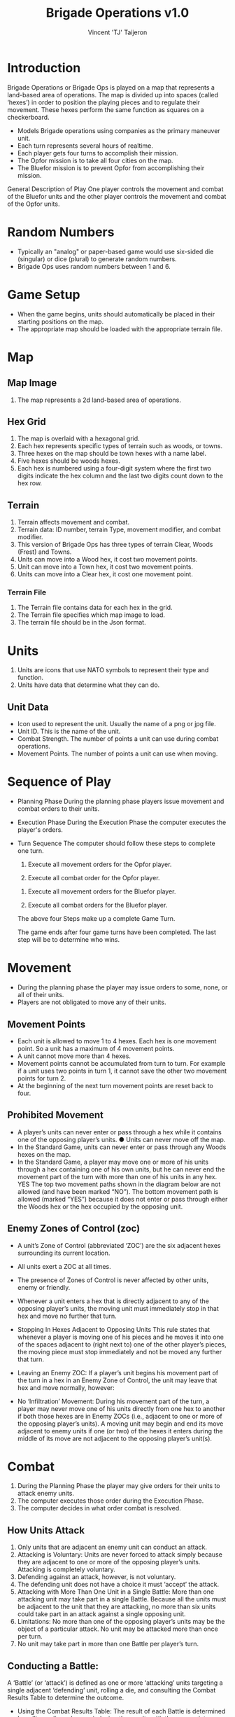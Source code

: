 #+TITLE: Brigade Operations v1.0
#+AUTHOR: Vincent 'TJ' Taijeron

* Introduction
  Brigade Operations or Brigade Ops is played on a map that represents a
  land-based area of operations. The map is divided up into spaces (called
  ‘hexes’) in order to position the playing pieces and to regulate their movement.
  These hexes perform the same function as squares on a checkerboard.

  - Models Brigade operations using companies as the primary maneuver unit.
  - Each turn represents several hours of realtime.
  - Each player gets four turns to accomplish their mission.
  - The Opfor mission is to take all four cities on the map.
  - The Bluefor mission is to prevent Opfor from accomplishing their mission.

  General Description of Play One player controls the movement and combat of the
  Bluefor units and the other player controls the movement and combat of the Opfor
  units.

* Random Numbers
  - Typically an "analog" or paper-based game would use six-sided die (singular)
    or dice (plural) to generate random numbers.
  - Brigade Ops uses random numbers between 1 and 6.

* Game Setup
  - When the game begins, units should automatically be placed in their starting
    positions on the map.
  - The appropriate map should be loaded with the appropriate terrain file.

* Map
** Map Image
   1. The map represents a 2d land-based area of operations. 
   
** Hex Grid
   1. The map is overlaid with a hexagonal grid.
   2. Each hex represents specific types of terrain such as woods, or towns.
   3. Three hexes on the map should be town hexes with a name label.
   4. Five hexes should be woods hexes.
   5. Each hex is numbered using a four-digit system where the first two digits
      indicate the hex column and the last two digits count down to the hex row.
** Terrain
   1. Terrain affects movement and combat.
   2. Terrain data: ID number, terrain Type, movement modifier, and combat modifier.
   3. This version of Brigade Ops has three types of terrain Clear, Woods (Frest) and
      Towns.
   4. Units can move into a Wood hex, it cost two movement points.
   5. Unit can move into a Town hex, it cost two movement points.
   6. Units can move into a Clear hex, it cost one movement point.

*** Terrain File
    1. The Terrain file contains data for each hex in the grid.
    2. The Terrain file specifies which map image to load.
    3. The terrain file should be in the Json format.

* Units
  1. Units are icons that use NATO symbols to represent their type and function.
  2. Units have data that determine what they can do.

** Unit Data
   - Icon used to represent the unit.  Usually the name of a png or jpg file.
   - Unit ID. This is the name of the unit.
   - Combat Strength. The number of points a unit can use during combat operations.
   - Movement Points. The number of points a unit can use when moving.

* Sequence of Play
  - Planning Phase
    During the planning phase players issue movement and combat orders to their
    units.

  - Execution Phase
    During the Execution Phase the computer executes the player's orders.

  - Turn Sequence
    The computer should follow these steps to complete one turn.

    1. Execute all movement orders for the Opfor player.

    2. Execute all combat order for the Opfor player.


    3. Execute all movement orders for the Bluefor player.

    4. Execute all combat orders for the Bluefor player.

    The above four Steps make up a complete Game Turn.

    The game ends after four game turns have been completed.  The last step will
    be to determine who wins.

* Movement
  - During the planning phase the player may issue orders to some, none, or all
    of their units.
  - Players are not obligated to move any of their units.
  
** Movement Points
   - Each unit is allowed to move 1 to 4 hexes.  Each hex is one movement point.
     So a unit has a maximum of 4 movement points.
   - A unit cannot move more than 4 hexes.
   - Movement points cannot be accumulated from turn to turn.  For example if a
     unit uses  two points in turn 1, it cannot save the other two movement points
     for turn 2.  
   - At the beginning of the next turn movement points are reset back to four.
  
** Prohibited Movement
   - A player’s units can never enter or pass through a hex while it contains one
     of the opposing player’s units. ● Units can never move off the map. 
   - In the Standard Game, units can never enter or pass through any Woods hexes on the map.
   - In the Standard Game, a player may move one or more of his units through a hex
     containing one of his own units, but he can never end the movement part of the
     turn with more than one of his units in any hex. YES The top two movement paths
     shown in the diagram below are not allowed (and have been marked “NO”). The
     bottom movement path is allowed (marked “YES”) because it does not enter or pass
     through either the Woods hex or the hex occupied by the opposing unit.

** Enemy Zones of Control (zoc)
   - A unit’s Zone of Control (abbreviated ‘ZOC’) are the six adjacent hexes
     surrounding its current location.

   - All units exert a ZOC at all times.

   - The presence of Zones of Control is never affected by other units, enemy or
     friendly. 

   - Whenever a unit enters a hex that is directly adjacent to any of the
     opposing player’s units, the moving unit must immediately stop in that hex
     and move no further that turn. 

   - Stopping In Hexes Adjacent to Opposing Units This rule states that
     whenever a player is moving one of his pieces and he moves it into one of the
     spaces adjacent to (right next to) one of the other player’s pieces, the moving
     piece must stop immediately and not be moved any further that turn.

   - Leaving an Enemy ZOC: If a player’s unit begins his movement part of the
     turn in a hex in an Enemy Zone of Control, the unit may leave that hex and move
     normally, however:

   - No ‘Infiltration’ Movement: During his movement part of the turn, a
     player may never move one of his units directly from one hex to another if both
     those hexes are in Enemy ZOCs (i.e., adjacent to one or more of the opposing
     player’s units). A moving unit may begin and end its move adjacent to enemy
     units if one (or two) of the hexes it enters during the middle of its move are
     not adjacent to the opposing player’s unit(s).

* Combat
  1. During the Planning Phase the player may give orders for their units to
     attack enemy units.
  2. The computer executes those order during the Execution Phase.
  3. The computer decides in what order combat is resolved.

** How Units Attack
   1. Only units that are adjacent an enemy unit can conduct an attack.
   2. Attacking is Voluntary: Units are never forced to attack simply because
      they are adjacent to one or more of the opposing player’s units. Attacking is
      completely voluntary. 
   3. Defending against an attack, however, is not voluntary.
   4. The defending unit does not have a choice it must ‘accept’ the attack.
   5. Attacking with More Than One Unit in a Single Battle: More than one
      attacking unit may take part in a single Battle. Because all the units must be
      adjacent to the unit that they are attacking, no more than six units could take
      part in an attack against a single opposing unit.
   6. Limitations: No more than one of the opposing player’s units may be the
      object of a particular attack. No unit may be attacked more than once per turn.
   7. No unit may take part in more than one Battle per player’s turn.

** Conducting a Battle: 
   A ‘Battle’ (or ‘attack’) is defined as one or more ‘attacking’ units
   targeting a single adjacent ‘defending’ unit, rolling a die, and consulting
   the Combat Results Table to determine the outcome. 

  - Using the Combat Results Table: The result of each Battle is determined by
    rolling a die and cross-indexing the results with the appropriate column of
    the Combat Results Table.

  - The number of attacking units in that Battle determines which column of the
    Combat Results Table is used, and the die roll result determines which row
    of that column is read to find the Combat Result.

  - The die is thrown only once for each Battle, regardless of how many
    attacking units are involved in it. Assume that three Opfor units are
    attacking one adjacent Bluefor unit. Refer to the Standard

  - Explanation and Application of Combat Results Note that the player who is
    making the attack is referred to as the ‘attacker’ and the player whose unit
    is the object of the attack is referred to as the ‘defender.’ The following
    paragraphs define the results indicated on the Combat Results Table:
    Defender Eliminated: The defending unit is eliminated (removed from the map)
    and the attacker may Advance After Combat (see 5.7). Defender Retreats 1
    Hex: The defending player retreats his unit one hex away from the attacking
    unit(s); the attacker may Advance After Combat (see 5.7).

* Retreat Restrictions: 
  1. Retreats may not be made into hexes presently occupied by either player’s
     units. 
  2. Retreats may not be made into Woods hexes or off the edge of the map. 
  3. Retreats may not be made into a hex in an Enemy ZOC (i.e., a hex adjacent to
     any of the opposing player’s units). 

  4. If the only retreat available to a unit is one of the types forbidden, the
     unit is eliminated instead.

  5. Attacker Retreats: All of the attacking units in this Battle are moved back
     one hex by the attacker as per the above Retreat Restrictions.

  6. Attacker Eliminated: The unit making that attack is eliminated (immediately
     removed from the map). 

  7. Advance After Combat: When the defender’s hex has been vacated (through
     Retreat or Elimination) due to Battle, the attacker may Advance After Combat
     any one of his units that took part in that particular Battle into the
     defender’s vacated hex.

     a. Advance After Combat is completely voluntary. 
     b. This Advance must be made immediately, before the attacker goes on to
        resolve any remaining Battles during that Step. 

     c. This one-hex Advance is not considered normal movement for that unit, and
       it may be made regardless of the presence of Enemy Zones of Control (4.3)
       and regardless of the number of hexes it moved during his Movement Step
       that turn (4.1).  
     d. Victorious defending units may never Advance After Combat; only victorious attacking units.

* How to Win
  At the end of four complete Game Turns check the following:

  1. If the Opfor Player physically occupies at least two out of three of the
     Town hexes on the map they win.

  2. The Bluefor Player wins if he prevented this from happening. 
* References and Resources
  - [[https://www.youtube.com/watch?v=yjv9ku_fjN4&list=PLk5K-IfEIqTtb2XCumq4JyFFifnDA6Rr][The Operational Art of War IV]]-
    Note this game closely resembles what Brigade Ops should look like, to
    include how the game is played.  TOAW uses NATO symbols on the unit icons,
    this is the style that Brigade Ops should use.

  - [[https://www.youtube.com/watch?v=8RvQNfFX3Hc&list=PLpwSx4NqtVLyrXRDYAv6UkRSWnZfsK3sL][Flashpoint Campaigns Red Storm]]
    This is another game that can be used for inspiration.  In this game the
    icons use vehicle outlines also known as silhouettes or shadows.  The maps
    in this game are really good.
